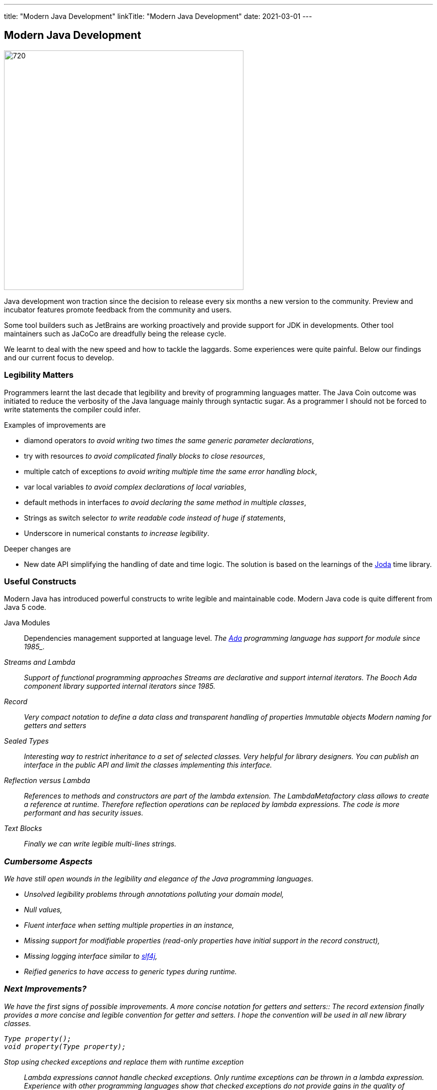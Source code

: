 ---
title: "Modern Java Development"
linkTitle: "Modern Java Development"
date: 2021-03-01
---

== Modern Java Development
:author: Marcel Baumann
:email: <marcel.baumann@tangly.net>
:homepage: https://www.tangly.net/
:company: https://www.tangly.net/[tangly llc]
:copyright: CC-BY-SA 4.0

image::2021-03-01-head.jpg[720,480, role=left]
Java development won traction since the decision to release every six months a new version to the community.
Preview and incubator features promote feedback from the community and users.

Some tool builders such as JetBrains are working proactively and provide support for JDK in developments.
Other tool maintainers such as JaCoCo are dreadfully being the release cycle.

We learnt to deal with the new speed and how to tackle the laggards.
Some experiences were quite painful.
Below our findings and our current focus to develop.

=== Legibility Matters

Programmers learnt the last decade that legibility and brevity of programming languages matter.
The Java Coin outcome was initiated to reduce the verbosity of the Java language mainly through syntactic sugar.
As a programmer I should not be forced to write statements the compiler could infer.

Examples of improvements are

* diamond operators _to avoid writing two times the same generic parameter declarations_,
* try with resources _to avoid complicated finally blocks to close resources_,
* multiple catch of exceptions _to avoid writing multiple time the same error handling block_,
* var local variables _to avoid complex declarations of local variables_,
* default methods in interfaces _to avoid declaring the same method in multiple classes_,
* Strings as switch selector _to write readable code instead of huge if statements_,
* Underscore in numerical constants _to increase legibility_.

Deeper changes are

* New date API simplifying the handling of date and time logic.
The solution is based on the learnings of the https://www.joda.org/joda-time/[Joda] time library.

=== Useful Constructs

Modern Java has introduced powerful constructs to write legible and maintainable code.
Modern Java code is quite different from Java 5 code.

Java Modules::
Dependencies management supported at language level.
_The https://en.wikipedia.org/wiki/Ada_(programming_language)/[Ada] programming language has support for module since 1985_.
Streams and Lambda::
Support of functional programming approaches Streams are declarative and support internal iterators.
_The Booch Ada component library supported internal iterators since 1985_.
Record::
Very compact notation to define a data class and transparent handling of properties Immutable objects Modern naming for getters and setters
Sealed Types::
Interesting way to restrict inheritance to a set of selected classes.
Very helpful for library designers.
You can publish an interface in the public API and limit the classes implementing this interface.
Reflection versus Lambda::
References to methods and constructors are part of the lambda extension.
The _LambdaMetafactory_ class allows to create a reference at runtime.
Therefore reflection operations can be replaced by lambda expressions.
The code is more performant and has security issues.
Text Blocks::
Finally we can write legible multi-lines strings.

=== Cumbersome Aspects

We have still open wounds in the legibility and elegance of the Java programming languages.

* Unsolved legibility problems through annotations polluting your domain model,
* Null values,
* Fluent interface when setting multiple properties in an instance,
* Missing support for modifiable properties (read-only properties have initial support in the record construct),
* Missing logging interface similar to http://www.slf4j.org/[slf4j],
* Reified generics to have access to generic types during runtime.

=== Next Improvements?

We have the first signs of possible improvements.
A more concise notation for getters and setters::
The record extension finally provides a more concise and legible convention for getter and setters.
I hope the convention will be used in all new library classes.

[source,java]
----
Type property();
void property(Type property);
----

Stop using checked exceptions and replace them with runtime exception::
Lambda expressions cannot handle checked exceptions.
Only runtime exceptions can be thrown in a lambda expression.
Experience with other programming languages show that checked exceptions do not provide gains in the quality of delivered code.
Pattern matching with deconstruction::
First pattern matching constructs are available in switch and if statements.
Discussions are underway to extend pattern matching with object deconstruction.
Value Types::
Value types would be a huge improvement in performance and support of modern processor architecture if the Valhalla outcome delivers.

The only caution we have with modern Java development is the sluggish catch-up of open source tools and libraries.
For example {ref-gradle} needed five years to provide module support in the Java plugin.
Gradle 6.4 was the first version really supporting Java modules.
